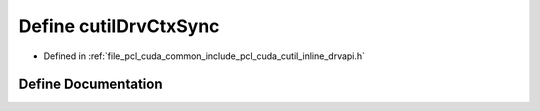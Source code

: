 .. _exhale_define_cutil__inline__drvapi_8h_1ab041e81e440973aa4c45051f91fbef6b:

Define cutilDrvCtxSync
======================

- Defined in :ref:`file_pcl_cuda_common_include_pcl_cuda_cutil_inline_drvapi.h`


Define Documentation
--------------------


.. doxygendefine:: cutilDrvCtxSync
